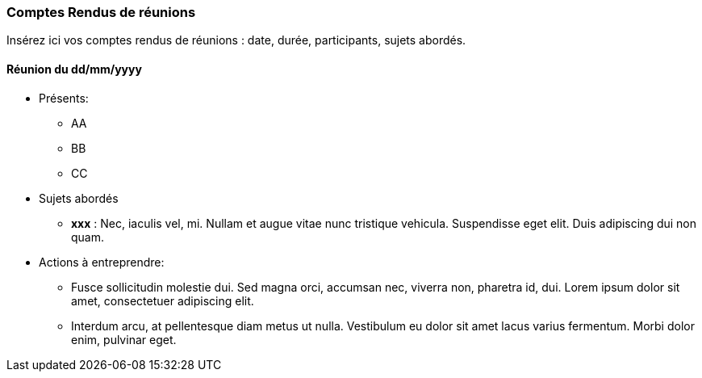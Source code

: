 === Comptes Rendus de réunions

Insérez ici vos comptes rendus de réunions : date, durée, participants,
sujets abordés.

==== Réunion du dd/mm/yyyy

* Présents:
** AA
** BB
** CC
* Sujets abordés
** *xxx* : Nec, iaculis vel, mi. Nullam et augue vitae nunc tristique
vehicula. Suspendisse eget elit. Duis adipiscing dui non quam.
* Actions à entreprendre:
** Fusce sollicitudin molestie dui. Sed magna orci, accumsan nec,
viverra non, pharetra id, dui. Lorem ipsum dolor sit amet, consectetuer
adipiscing elit.
** Interdum arcu, at pellentesque diam metus ut nulla. Vestibulum eu
dolor sit amet lacus varius fermentum. Morbi dolor enim, pulvinar eget.


